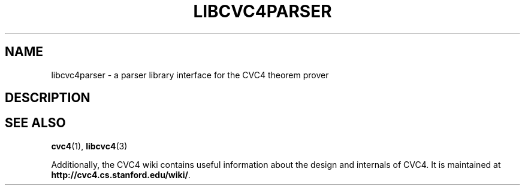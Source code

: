 .\" Process this file with
.\" groff -man -Tascii libcvc4parser.3
.\"
.TH LIBCVC4PARSER 3 "2024-02-09" "CVC4 release CVC4_RELEASE_STRING" "CVC4 Library Interfaces"
.SH NAME
libcvc4parser \- a parser library interface for the CVC4 theorem prover
.SH DESCRIPTION
.SH "SEE ALSO"
.BR cvc4 (1),
.BR libcvc4 (3)

Additionally, the CVC4 wiki contains useful information about the
design and internals of CVC4.  It is maintained at
.BR http://cvc4.cs.stanford.edu/wiki/ .
